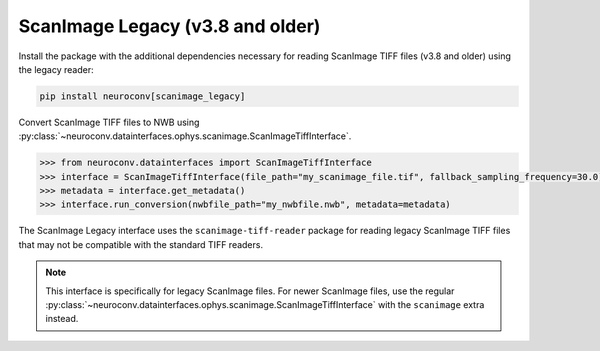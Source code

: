 ScanImage Legacy (v3.8 and older)
==================================

Install the package with the additional dependencies necessary for reading ScanImage TIFF files (v3.8 and older) using the legacy reader:

.. code-block:: bash

    pip install neuroconv[scanimage_legacy]

Convert ScanImage TIFF files to NWB using :py:class:`~neuroconv.datainterfaces.ophys.scanimage.ScanImageTiffInterface`.

.. code-block:: python

    >>> from neuroconv.datainterfaces import ScanImageTiffInterface
    >>> interface = ScanImageTiffInterface(file_path="my_scanimage_file.tif", fallback_sampling_frequency=30.0)
    >>> metadata = interface.get_metadata()
    >>> interface.run_conversion(nwbfile_path="my_nwbfile.nwb", metadata=metadata)

The ScanImage Legacy interface uses the ``scanimage-tiff-reader`` package for reading legacy ScanImage TIFF files that may not be compatible with the standard TIFF readers.

.. note::
    This interface is specifically for legacy ScanImage files. For newer ScanImage files, use the regular :py:class:`~neuroconv.datainterfaces.ophys.scanimage.ScanImageTiffInterface` with the ``scanimage`` extra instead.
